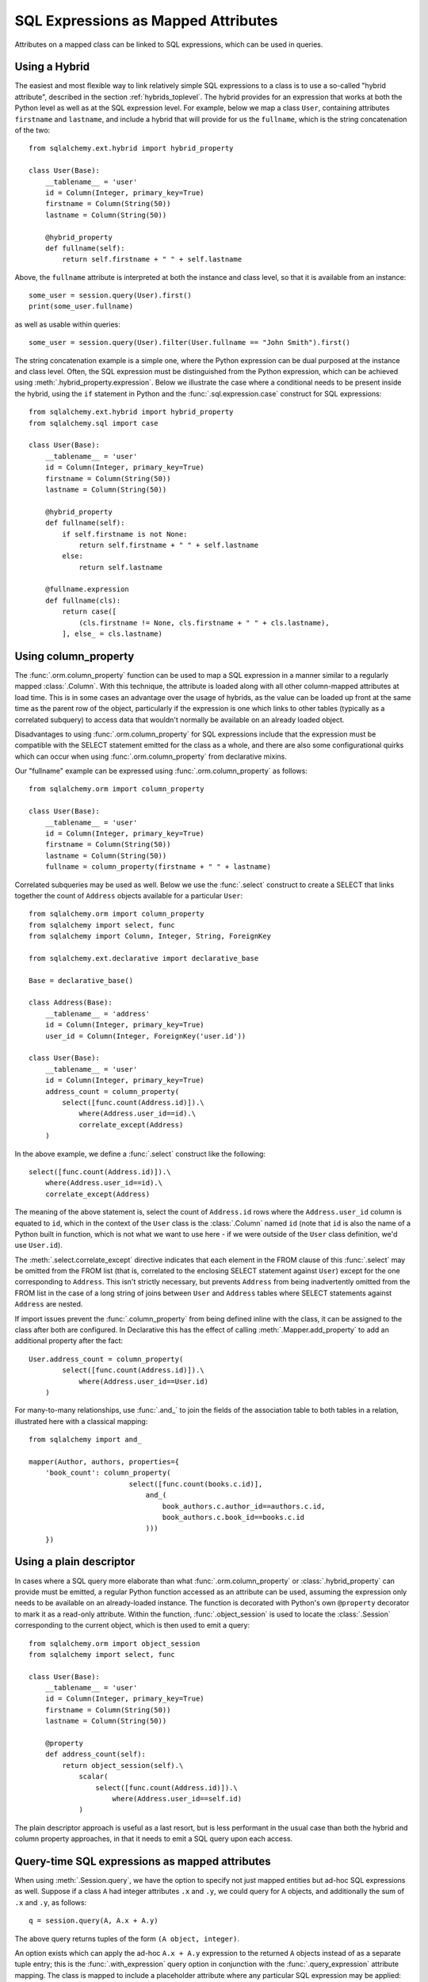 .. module:: sqlalchemy.orm

.. _mapper_sql_expressions:

SQL Expressions as Mapped Attributes
====================================

Attributes on a mapped class can be linked to SQL expressions, which can
be used in queries.

Using a Hybrid
--------------

The easiest and most flexible way to link relatively simple SQL expressions to a class is to use a so-called
"hybrid attribute",
described in the section :ref:`hybrids_toplevel`.  The hybrid provides
for an expression that works at both the Python level as well as at the
SQL expression level.  For example, below we map a class ``User``,
containing attributes ``firstname`` and ``lastname``, and include a hybrid that
will provide for us the ``fullname``, which is the string concatenation of the two::

    from sqlalchemy.ext.hybrid import hybrid_property

    class User(Base):
        __tablename__ = 'user'
        id = Column(Integer, primary_key=True)
        firstname = Column(String(50))
        lastname = Column(String(50))

        @hybrid_property
        def fullname(self):
            return self.firstname + " " + self.lastname

Above, the ``fullname`` attribute is interpreted at both the instance and
class level, so that it is available from an instance::

    some_user = session.query(User).first()
    print(some_user.fullname)

as well as usable within queries::

    some_user = session.query(User).filter(User.fullname == "John Smith").first()

The string concatenation example is a simple one, where the Python expression
can be dual purposed at the instance and class level.  Often, the SQL expression
must be distinguished from the Python expression, which can be achieved using
:meth:`.hybrid_property.expression`.  Below we illustrate the case where a conditional
needs to be present inside the hybrid, using the ``if`` statement in Python and the
:func:`.sql.expression.case` construct for SQL expressions::

    from sqlalchemy.ext.hybrid import hybrid_property
    from sqlalchemy.sql import case

    class User(Base):
        __tablename__ = 'user'
        id = Column(Integer, primary_key=True)
        firstname = Column(String(50))
        lastname = Column(String(50))

        @hybrid_property
        def fullname(self):
            if self.firstname is not None:
                return self.firstname + " " + self.lastname
            else:
                return self.lastname

        @fullname.expression
        def fullname(cls):
            return case([
                (cls.firstname != None, cls.firstname + " " + cls.lastname),
            ], else_ = cls.lastname)

.. _mapper_column_property_sql_expressions:

Using column_property
---------------------

The :func:`.orm.column_property` function can be used to map a SQL
expression in a manner similar to a regularly mapped :class:`.Column`.
With this technique, the attribute is loaded
along with all other column-mapped attributes at load time.  This is in some
cases an advantage over the usage of hybrids, as the value can be loaded
up front at the same time as the parent row of the object, particularly if
the expression is one which links to other tables (typically as a correlated
subquery) to access data that wouldn't normally be
available on an already loaded object.

Disadvantages to using :func:`.orm.column_property` for SQL expressions include that
the expression must be compatible with the SELECT statement emitted for the class
as a whole, and there are also some configurational quirks which can occur
when using :func:`.orm.column_property` from declarative mixins.

Our "fullname" example can be expressed using :func:`.orm.column_property` as
follows::

    from sqlalchemy.orm import column_property

    class User(Base):
        __tablename__ = 'user'
        id = Column(Integer, primary_key=True)
        firstname = Column(String(50))
        lastname = Column(String(50))
        fullname = column_property(firstname + " " + lastname)

Correlated subqueries may be used as well.  Below we use the :func:`.select`
construct to create a SELECT that links together the count of ``Address``
objects available for a particular ``User``::

    from sqlalchemy.orm import column_property
    from sqlalchemy import select, func
    from sqlalchemy import Column, Integer, String, ForeignKey

    from sqlalchemy.ext.declarative import declarative_base

    Base = declarative_base()

    class Address(Base):
        __tablename__ = 'address'
        id = Column(Integer, primary_key=True)
        user_id = Column(Integer, ForeignKey('user.id'))

    class User(Base):
        __tablename__ = 'user'
        id = Column(Integer, primary_key=True)
        address_count = column_property(
            select([func.count(Address.id)]).\
                where(Address.user_id==id).\
                correlate_except(Address)
        )

In the above example, we define a :func:`.select` construct like the following::

    select([func.count(Address.id)]).\
        where(Address.user_id==id).\
        correlate_except(Address)

The meaning of the above statement is, select the count of ``Address.id`` rows
where the ``Address.user_id`` column is equated to ``id``, which in the context
of the ``User`` class is the :class:`.Column` named ``id`` (note that ``id`` is
also the name of a Python built in function, which is not what we want to use
here - if we were outside of the ``User`` class definition, we'd use ``User.id``).

The :meth:`.select.correlate_except` directive indicates that each element in the
FROM clause of this :func:`.select` may be omitted from the FROM list (that is, correlated
to the enclosing SELECT statement against ``User``) except for the one corresponding
to ``Address``.  This isn't strictly necessary, but prevents ``Address`` from
being inadvertently omitted from the FROM list in the case of a long string
of joins between ``User`` and ``Address`` tables where SELECT statements against
``Address`` are nested.

If import issues prevent the :func:`.column_property` from being defined
inline with the class, it can be assigned to the class after both
are configured.   In Declarative this has the effect of calling :meth:`.Mapper.add_property`
to add an additional property after the fact::

    User.address_count = column_property(
            select([func.count(Address.id)]).\
                where(Address.user_id==User.id)
        )

For many-to-many relationships, use :func:`.and_` to join the fields of the
association table to both tables in a relation, illustrated
here with a classical mapping::

    from sqlalchemy import and_

    mapper(Author, authors, properties={
        'book_count': column_property(
                            select([func.count(books.c.id)],
                                and_(
                                    book_authors.c.author_id==authors.c.id,
                                    book_authors.c.book_id==books.c.id
                                )))
        })

Using a plain descriptor
------------------------

In cases where a SQL query more elaborate than what :func:`.orm.column_property`
or :class:`.hybrid_property` can provide must be emitted, a regular Python
function accessed as an attribute can be used, assuming the expression
only needs to be available on an already-loaded instance.   The function
is decorated with Python's own ``@property`` decorator to mark it as a read-only
attribute.   Within the function, :func:`.object_session`
is used to locate the :class:`.Session` corresponding to the current object,
which is then used to emit a query::

    from sqlalchemy.orm import object_session
    from sqlalchemy import select, func

    class User(Base):
        __tablename__ = 'user'
        id = Column(Integer, primary_key=True)
        firstname = Column(String(50))
        lastname = Column(String(50))

        @property
        def address_count(self):
            return object_session(self).\
                scalar(
                    select([func.count(Address.id)]).\
                        where(Address.user_id==self.id)
                )

The plain descriptor approach is useful as a last resort, but is less performant
in the usual case than both the hybrid and column property approaches, in that
it needs to emit a SQL query upon each access.

.. _mapper_querytime_expression:

Query-time SQL expressions as mapped attributes
-----------------------------------------------

When using :meth:`.Session.query`, we have the option to specify not just
mapped entities but ad-hoc SQL expressions as well.  Suppose if a class
``A`` had integer attributes ``.x`` and ``.y``, we could query for ``A``
objects, and additionally the sum of ``.x`` and ``.y``, as follows::

    q = session.query(A, A.x + A.y)

The above query returns tuples of the form ``(A object, integer)``.

An option exists which can apply the ad-hoc ``A.x + A.y`` expression to the
returned ``A`` objects instead of as a separate tuple entry; this is the
:func:`.with_expression` query option in conjunction with the
:func:`.query_expression` attribute mapping.    The class is mapped
to include a placeholder attribute where any particular SQL expression
may be applied::

    from sqlalchemy.orm import query_expression

    class A(Base):
        __tablename__ = 'a'
        id = Column(Integer, primary_key=True)
        x = Column(Integer)
        y = Column(Integer)

        expr = query_expression()

We can then query for objects of type ``A``, applying an arbitrary
SQL expression to be populated into ``A.expr``::

    from sqlalchemy.orm import with_expression
    q = session.query(A).options(
        with_expression(A.expr, A.x + A.y))

The :func:`.query_expression` mapping has these caveats:

* On an object where :func:`.query_expression` were not used to populate
  the attribute, the attribute on an object instance will have the value
  ``None``.

* The query_expression value **does not refresh when the object is
  expired**.  Once the object is expired, either via :meth:`.Session.expire`
  or via the expire_on_commit behavior of :meth:`.Session.commit`, the value is
  removed from the attribute and will return ``None`` on subsequent access.
  Only by running a new :class:`.Query` that touches the object which includes
  a new :func:`.with_expression` directive will the attribute be set to a
  non-None value.

* The mapped attribute currently **cannot** be applied to other parts of the
  query, such as the WHERE clause, the ORDER BY clause, and make use of the
  ad-hoc expression; that is, this won't work::

    # wont work
    q = session.query(A).options(
        with_expression(A.expr, A.x + A.y)
    ).filter(A.expr > 5).order_by(A.expr)

  The ``A.expr`` expression will resolve to NULL in the above WHERE clause
  and ORDER BY clause. To use the expression throughout the query, assign to a
  variable and use that::

    a_expr = A.x + A.y
    q = session.query(A).options(
        with_expression(A.expr, a_expr)
    ).filter(a_expr > 5).order_by(a_expr)

.. versionadded:: 1.2

